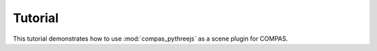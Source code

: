 ********************************************************************************
Tutorial
********************************************************************************

This tutorial demonstrates how to use :mod:`compas_pythreejs` as a scene plugin for COMPAS.


